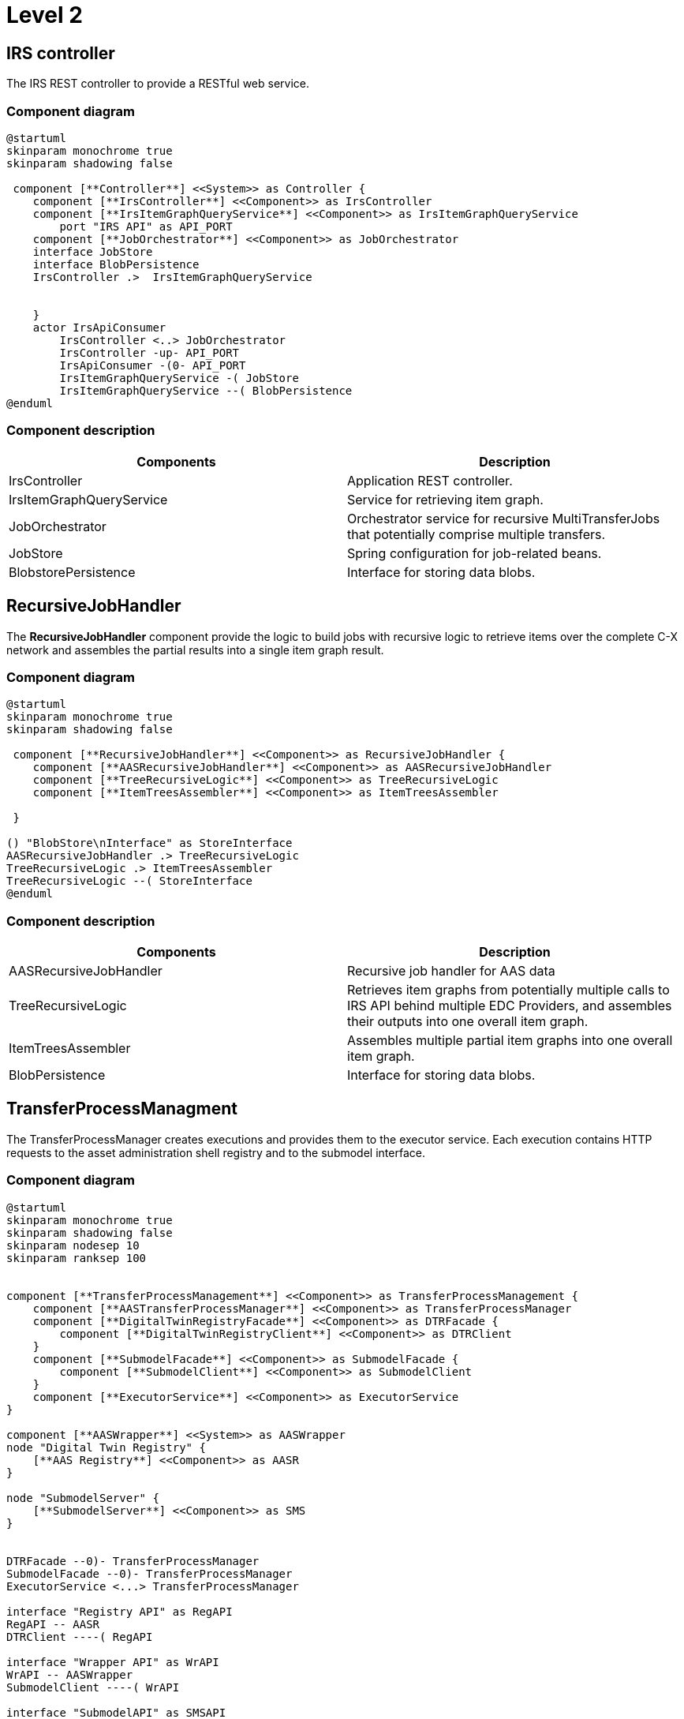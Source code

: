 = Level 2

== IRS controller

The IRS REST controller to provide a RESTful web service.

=== Component diagram

[plantuml, target=level-2-controller, format=svg]
....
@startuml
skinparam monochrome true
skinparam shadowing false

 component [**Controller**] <<System>> as Controller {
    component [**IrsController**] <<Component>> as IrsController
    component [**IrsItemGraphQueryService**] <<Component>> as IrsItemGraphQueryService
        port "IRS API" as API_PORT
    component [**JobOrchestrator**] <<Component>> as JobOrchestrator
    interface JobStore
    interface BlobPersistence
    IrsController .>  IrsItemGraphQueryService


    }
    actor IrsApiConsumer
        IrsController <..> JobOrchestrator
        IrsController -up- API_PORT
        IrsApiConsumer -(0- API_PORT
        IrsItemGraphQueryService -( JobStore
        IrsItemGraphQueryService --( BlobPersistence
@enduml
....

=== Component description

|===
|Components |Description

|IrsController
|Application REST controller.

|IrsItemGraphQueryService
|Service for retrieving item graph.

|JobOrchestrator
|Orchestrator service for recursive MultiTransferJobs that potentially comprise multiple transfers.

|JobStore
|Spring configuration for job-related beans.

|BlobstorePersistence
|Interface for storing data blobs.
|===


== RecursiveJobHandler

The *RecursiveJobHandler* component provide the logic to build jobs with recursive logic to retrieve items over the complete C-X network and assembles the partial results into a single item graph result.

=== Component diagram

[plantuml, target=level-2-jobhandler, format=svg]
....
@startuml
skinparam monochrome true
skinparam shadowing false

 component [**RecursiveJobHandler**] <<Component>> as RecursiveJobHandler {
    component [**AASRecursiveJobHandler**] <<Component>> as AASRecursiveJobHandler
    component [**TreeRecursiveLogic**] <<Component>> as TreeRecursiveLogic
    component [**ItemTreesAssembler**] <<Component>> as ItemTreesAssembler

 }

() "BlobStore\nInterface" as StoreInterface
AASRecursiveJobHandler .> TreeRecursiveLogic
TreeRecursiveLogic .> ItemTreesAssembler
TreeRecursiveLogic --( StoreInterface
@enduml
....

=== Component description

|===
|Components |Description

|AASRecursiveJobHandler
|Recursive job handler for AAS data

|TreeRecursiveLogic
|Retrieves item graphs from potentially multiple calls to IRS API behind multiple EDC Providers, and assembles their outputs into one overall item graph.

|ItemTreesAssembler
|Assembles multiple partial item graphs into one overall item graph.

|BlobPersistence
|Interface for storing data blobs.
|===

== TransferProcessManagment

The TransferProcessManager creates executions and provides them to the executor service. Each execution contains HTTP requests to the asset administration shell registry and to the submodel interface.

=== Component diagram

[plantuml, target=level-2-transferprocess, format=svg]
....
@startuml
skinparam monochrome true
skinparam shadowing false
skinparam nodesep 10
skinparam ranksep 100


component [**TransferProcessManagement**] <<Component>> as TransferProcessManagement {
    component [**AASTransferProcessManager**] <<Component>> as TransferProcessManager
    component [**DigitalTwinRegistryFacade**] <<Component>> as DTRFacade {
        component [**DigitalTwinRegistryClient**] <<Component>> as DTRClient
    }
    component [**SubmodelFacade**] <<Component>> as SubmodelFacade {
        component [**SubmodelClient**] <<Component>> as SubmodelClient
    }
    component [**ExecutorService**] <<Component>> as ExecutorService
}

component [**AASWrapper**] <<System>> as AASWrapper
node "Digital Twin Registry" {
    [**AAS Registry**] <<Component>> as AASR
}

node "SubmodelServer" {
    [**SubmodelServer**] <<Component>> as SMS
}


DTRFacade --0)- TransferProcessManager
SubmodelFacade --0)- TransferProcessManager
ExecutorService <...> TransferProcessManager

interface "Registry API" as RegAPI
RegAPI -- AASR
DTRClient ----( RegAPI

interface "Wrapper API" as WrAPI
WrAPI -- AASWrapper
SubmodelClient ----( WrAPI

interface "SubmodelAPI" as SMSAPI
SMSAPI -- SMS
AASWrapper --( SMSAPI

database BlobStore
TransferProcessManager -left-( BlobStoreInterface
'BlobStoreInterface - TransferProcessManager
BlobStoreInterface <...> BlobStore
@enduml
....

=== Component description

|===
|Components |Description

|TransferProcessManager
|The TransferProcessManager manages the requests to the AASWrapper and DigitalTwinRegistry.

|DigitalTwinRegistryFacade
|The DigitalTwinRegistryFacade calls the DigitalTwinRegistry to retrieve data form the AAS registry and transforms the response to internal data models.

|SubmodelFacade
|The SubmodelFacade calls the AASWrapper to retrieve data from the submodel server and transforms the response to internal data models.

|BlobStore
|The BlobStore is the database where the relationships and tombstones are stored for a requested item.

|AASWrapper
|The AASWrapper is the interface to the EDC Network. It manages negotiation of contracts and transfer of data.

|DigitalTwinRegistry
|The DigitalTwinRegistry is the central database of registered assets.

|ExecutorService
|The ExecutorService enables the simultaneous execution of requests of transfer processes.
|===
